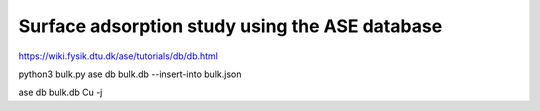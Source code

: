 Surface adsorption study using the ASE database
===============================================

https://wiki.fysik.dtu.dk/ase/tutorials/db/db.html

python3 bulk.py 
ase db bulk.db --insert-into bulk.json

ase db bulk.db Cu -j

